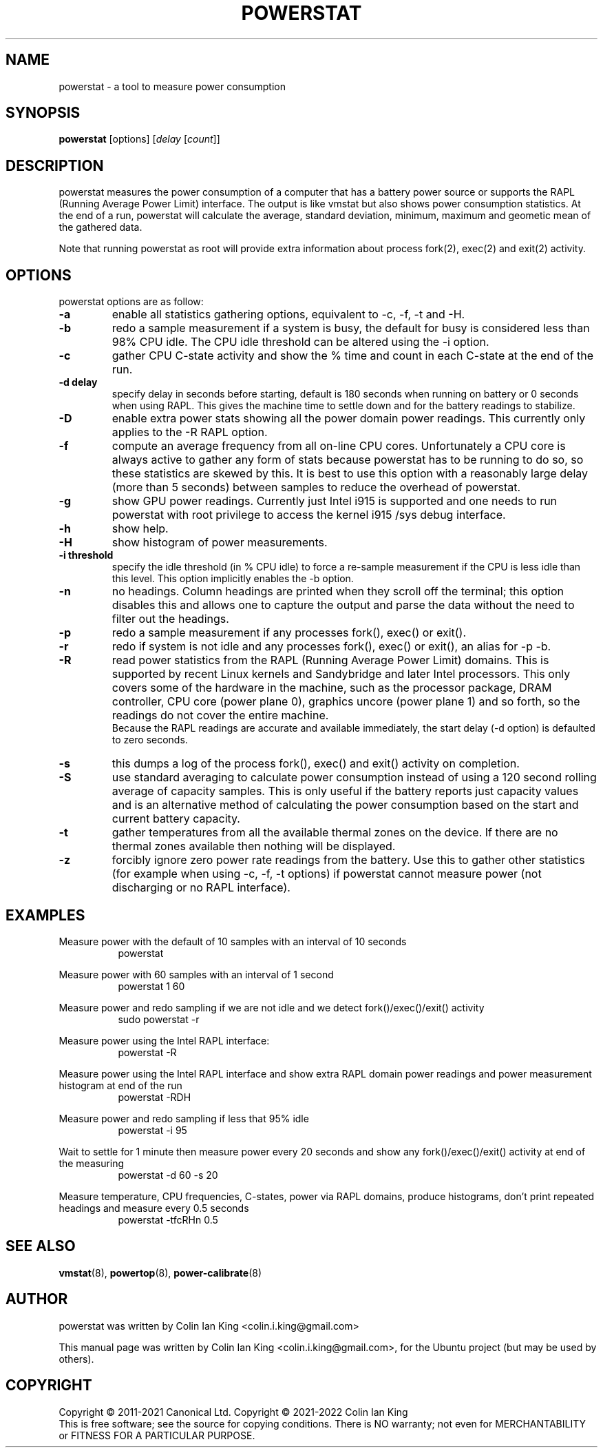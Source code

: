.\"                                      Hey, EMACS: -*- nroff -*-
.\" First parameter, NAME, should be all caps
.\" Second parameter, SECTION, should be 1-8, maybe w/ subsection
.\" other parameters are allowed: see man(7), man(1)
.TH POWERSTAT 8 "10 November 2021"
.\" Please adjust this date whenever revising the manpage.
.\"
.\" Some roff macros, for reference:
.\" .nh        disable hyphenation
.\" .hy        enable hyphenation
.\" .ad l      left justify
.\" .ad b      justify to both left and right margins
.\" .nf        disable filling
.\" .fi        enable filling
.\" .br        insert line break
.\" .sp <n>    insert n+1 empty lines
.\" for manpage-specific macros, see man(7)
.SH NAME
powerstat \- a tool to measure power consumption
.br

.SH SYNOPSIS
.B powerstat
[options]
.RI [ delay " [" count ]]
.br

.SH DESCRIPTION
powerstat measures the power consumption of a computer
that has a battery power source or supports the RAPL (Running Average Power
Limit) interface.  The output is like vmstat but also shows power
consumption statistics.  At the end of a run, powerstat will calculate
the average, standard deviation, minimum, maximum and geometic mean of
the gathered data.
.br

Note that running powerstat as root will provide extra information about
process fork(2), exec(2) and exit(2) activity.

.SH OPTIONS
powerstat options are as follow:
.TP
.B \-a
enable all statistics gathering options, equivalent to \-c, \-f, \-t and \-H.
.TP
.B \-b
redo a sample measurement if a system is busy, the default for busy is considered less than 98% CPU idle. The CPU idle threshold can be altered using the \-i option.
.TP
.B \-c
gather CPU C-state activity and show the % time and count in each C-state at the end of the run. 
.TP
.B \-d delay
specify delay in seconds before starting, default is 180 seconds when running on battery or 0 seconds when using RAPL. This gives the machine time to settle down and for the battery readings to stabilize.
.TP
.B \-D
enable extra power stats showing all the power domain power readings. This currently only applies to the \-R RAPL option.
.TP
.B \-f
compute an average frequency from all on-line CPU cores. Unfortunately a CPU core is always active to gather any form of stats because
powerstat has to be running to do so, so these statistics are skewed by this.  It is best to use this option with a reasonably large delay
(more than 5 seconds) between samples to reduce the overhead of powerstat.
.TP
.B \-g
show GPU power readings. Currently just Intel i915 is supported and one needs to run powerstat with root privilege to access the
kernel i915 /sys debug interface.
.TP
.B \-h
show help.
.TP
.B \-H
show histogram of power measurements.
.TP
.B \-i threshold
specify the idle threshold (in % CPU idle) to force a re-sample measurement if the CPU is less idle than this level. This option implicitly enables the \-b option.
.TP
.B \-n
no headings. Column headings are printed when they scroll off the terminal; this option disables this and allows one to capture the output and parse the data
without the need to filter out the headings.
.TP
.B \-p
redo a sample measurement if any processes fork(), exec() or exit().
.TP
.B \-r
redo if system is not idle and any processes fork(), exec() or exit(), an alias for \-p \-b.
.TP
.B \-R
read power statistics from the RAPL (Running Average Power Limit) domains. This is supported
by recent Linux kernels and Sandybridge and later Intel processors.  This only covers some
of the hardware in the machine, such as the processor package, DRAM controller, CPU core
(power plane 0), graphics uncore (power plane 1) and so forth, so the readings do not cover
the entire machine.
.br
Because the  RAPL readings are accurate and available immediately, the start delay (\-d option)
is defaulted to zero seconds.
.TP
.B \-s
this dumps a log of the process fork(), exec() and exit() activity on completion.
.TP
.B \-S
use standard averaging to calculate power consumption instead of using
a 120 second rolling average of capacity samples. This is only useful
if the battery reports just capacity values and is an alternative method
of calculating the power consumption based on the start and current battery
capacity.
.TP
.B \-t
gather temperatures from all the available thermal zones on the device. If there
are no thermal zones available then nothing will be displayed.
.TP
.B \-z
forcibly ignore zero power rate readings from the battery. Use this to gather other statistics
(for example when using \-c, \-f, \-t options) if powerstat cannot measure power (not discharging
or no RAPL interface).
.SH EXAMPLES
.LP
Measure power with the default of 10 samples with an interval of 10 seconds
.RS 8
powerstat
.RE
.LP
Measure power with 60 samples with an interval of 1 second
.RS 8
powerstat 1 60
.RE
.LP
Measure power and redo sampling if we are not idle and we detect  fork()/exec()/exit() activity
.RS 8
sudo powerstat \-r
.RE
.LP
Measure power using the Intel RAPL interface:
.RS 8
powerstat \-R
.RE
.LP
Measure power using the Intel RAPL interface and show extra RAPL domain power readings and power
measurement histogram at end of the run
.RS 8
powerstat \-RDH
.RE
.LP
Measure power and redo sampling if less that 95% idle
.RS 8
powerstat \-i 95
.RE
.LP
Wait to settle for 1 minute then measure power every 20 seconds and show any fork()/exec()/exit() activity at end of the measuring
.RS 8
powerstat \-d 60 \-s 20
.RE
.LP
Measure temperature, CPU frequencies, C-states, power via RAPL domains, produce histograms, don't print repeated headings and measure every 0.5 seconds
.RS 8
powerstat -tfcRHn 0.5
.RE
.SH SEE ALSO
.BR vmstat (8), 
.BR powertop (8),
.BR power-calibrate (8)
.SH AUTHOR
powerstat was written by Colin Ian King <colin.i.king@gmail.com>
.PP
This manual page was written by Colin Ian King <colin.i.king@gmail.com>,
for the Ubuntu project (but may be used by others).
.SH COPYRIGHT
Copyright \(co 2011-2021 Canonical Ltd. Copyright \(co 2021-2022 Colin Ian King
.br
This is free software; see the source for copying conditions.  There is NO
warranty; not even for MERCHANTABILITY or FITNESS FOR A PARTICULAR PURPOSE.
